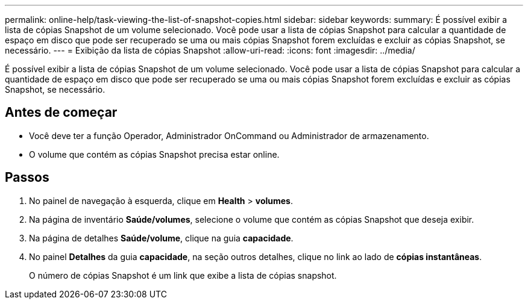 ---
permalink: online-help/task-viewing-the-list-of-snapshot-copies.html 
sidebar: sidebar 
keywords:  
summary: É possível exibir a lista de cópias Snapshot de um volume selecionado. Você pode usar a lista de cópias Snapshot para calcular a quantidade de espaço em disco que pode ser recuperado se uma ou mais cópias Snapshot forem excluídas e excluir as cópias Snapshot, se necessário. 
---
= Exibição da lista de cópias Snapshot
:allow-uri-read: 
:icons: font
:imagesdir: ../media/


[role="lead"]
É possível exibir a lista de cópias Snapshot de um volume selecionado. Você pode usar a lista de cópias Snapshot para calcular a quantidade de espaço em disco que pode ser recuperado se uma ou mais cópias Snapshot forem excluídas e excluir as cópias Snapshot, se necessário.



== Antes de começar

* Você deve ter a função Operador, Administrador OnCommand ou Administrador de armazenamento.
* O volume que contém as cópias Snapshot precisa estar online.




== Passos

. No painel de navegação à esquerda, clique em *Health* > *volumes*.
. Na página de inventário *Saúde/volumes*, selecione o volume que contém as cópias Snapshot que deseja exibir.
. Na página de detalhes *Saúde/volume*, clique na guia *capacidade*.
. No painel *Detalhes* da guia *capacidade*, na seção outros detalhes, clique no link ao lado de *cópias instantâneas*.
+
O número de cópias Snapshot é um link que exibe a lista de cópias snapshot.


